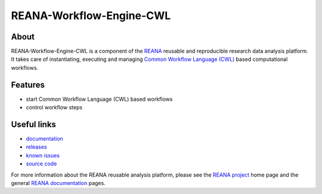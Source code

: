 ===========================
 REANA-Workflow-Engine-CWL
===========================

.. image:: https://img.shields.io/pypi/pyversions/reana-workflow-engine-cwl.svg
      :target: https://pypi.org/pypi/reana-workflow-engine-cwl

.. image:: https://img.shields.io/travis/reanahub/reana-workflow-engine-cwl.svg
      :target: https://travis-ci.org/reanahub/reana-workflow-engine-cwl

.. image:: https://readthedocs.org/projects/docs/badge/?version=latest
      :target: https://reana-workflow-engine-cwl.readthedocs.io/en/latest/?badge=latest

.. image:: https://img.shields.io/coveralls/reanahub/reana-workflow-engine-cwl.svg
      :target: https://coveralls.io/r/reanahub/reana-workflow-engine-cwl

.. image:: https://badges.gitter.im/Join%20Chat.svg
      :target: https://gitter.im/reanahub/reana?utm_source=badge&utm_medium=badge&utm_campaign=pr-badge

.. image:: https://img.shields.io/github/license/reanahub/reana-workflow-engine-cwl.svg
      :target: https://github.com/reanahub/reana-workflow-engine-cwl/blob/master/COPYING

About
-----

REANA-Workflow-Engine-CWL is a component of the `REANA <http://www.reana.io/>`_
reusable and reproducible research data analysis platform. It takes care of
instantiating, executing and managing `Common Workflow Language (CWL)
<http://www.commonwl.org/>`_ based computational workflows.

Features
--------

- start Common Workflow Language (CWL) based workflows
- control workflow steps

Useful links
------------

- `documentation <https://reana-workflow-engine-cwl.readthedocs.io/>`_
- `releases <https://github.com/reanahub/reana-workflow-engine-cwl/releases>`_
- `known issues <https://github.com/reanahub/reana-workflow-engine-cwl/issues>`_
- `source code <https://github.com/reanahub/reana-workflow-engine-cwl>`_

For more information about the REANA reusable analysis platform, please see the
`REANA project <http://www.reana.io>`_ home page and the general `REANA
documentation <http://reana.readthedocs.io/>`_ pages.
